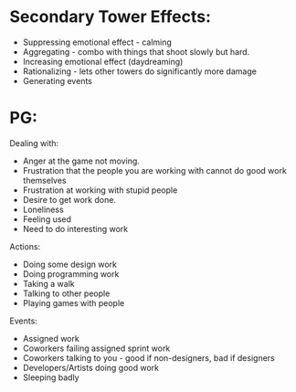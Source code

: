 * Secondary Tower Effects:
  - Suppressing emotional effect - calming
  - Aggregating - combo with things that shoot slowly but hard.
  - Increasing emotional effect (daydreaming)
  - Rationalizing - lets other towers do significantly more damage
  - Generating events
* PG:
  Dealing with:
  - Anger at the game not moving.
  - Frustration that the people you are working with cannot do good work themselves
  - Frustration at working with stupid people
  - Desire to get work done.
  - Loneliness
  - Feeling used
  - Need to do interesting work
  
  Actions:
  - Doing some design work
  - Doing programming work
  - Taking a walk
  - Talking to other people
  - Playing games with people
  
  Events:
  - Assigned work
  - Coworkers failing assigned sprint work
  - Coworkers talking to you - good if non-designers, bad if designers
  - Developers/Artists doing good work
  - Sleeping badly
